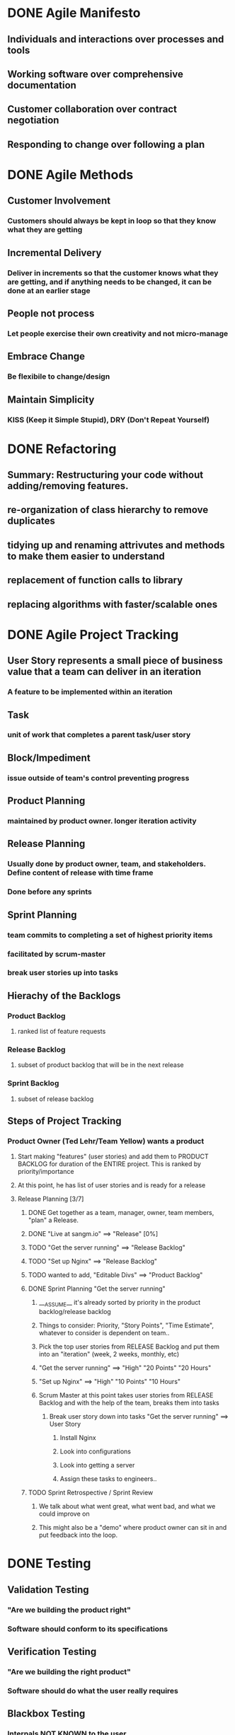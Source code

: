 * DONE Agile Manifesto
** Individuals and interactions over processes and tools
** Working software over comprehensive documentation
** Customer collaboration over contract negotiation
** Responding to change over following a plan
* DONE Agile Methods
** Customer Involvement
*** Customers should always be kept in loop so that they know what they are getting
** Incremental Delivery
*** Deliver in increments so that the customer knows what they are getting, and if anything needs to be changed, it can be done at an earlier stage
** People not process
*** Let people exercise their own creativity and not micro-manage
** Embrace Change
*** Be flexibile to change/design
** Maintain Simplicity
*** KISS (Keep it Simple Stupid), DRY (Don't Repeat Yourself)
* DONE Refactoring
** Summary: Restructuring your code without adding/removing features.
** re-organization of class hierarchy to remove duplicates
** tidying up and renaming attrivutes and methods to make them easier to understand
** replacement of function calls to library 
** replacing algorithms with faster/scalable ones
* DONE Agile Project Tracking
** User Story represents a small piece of business value that a team can deliver in an iteration
*** A feature to be implemented within an iteration
** Task
*** unit of work that completes a parent task/user story
** Block/Impediment
*** issue outside of team's control preventing progress
** Product Planning
*** maintained by product owner. longer iteration activity
** Release Planning
*** Usually done by product owner, team, and stakeholders. Define content of release with time frame
*** Done before any sprints
** Sprint Planning
*** team commits to completing a set of highest priority items
*** facilitated by scrum-master
*** break user stories up into tasks
** Hierachy of the Backlogs
*** Product Backlog
**** ranked list of feature requests
*** Release Backlog
**** subset of product backlog that will be in the next release
*** Sprint Backlog
**** subset of release backlog
** Steps of Project Tracking
*** Product Owner (Ted Lehr/Team Yellow) wants a product
**** Start making "features" (user stories) and add them to PRODUCT BACKLOG for duration of the ENTIRE project. This is ranked by priority/importance
**** At this point, he has list of user stories and is ready for a release
**** Release Planning [3/7]
***** DONE Get together as a team, manager, owner, team members, "plan" a Release.
***** DONE "Live at sangm.io" ==> "Release" [0%]
***** TODO "Get the server running" ==> "Release Backlog"
***** TODO "Set up Nginx"           ==> "Release Backlog"
***** TODO wanted to add, "Editable Divs" ==> "Product Backlog"

***** DONE Sprint Planning "Get the server running"
****** ___ASSUME__ it's already sorted by priority in the product backlog/release backlog 
****** Things to consider: Priority, "Story Points", "Time Estimate", whatever to consider is dependent on team.. 
****** Pick the top user stories from RELEASE Backlog and put them into an "iteration" (week, 2 weeks, monthly, etc)   
****** "Get the server running" ==> "High" "20 Points" "20 Hours"
****** "Set up Nginx"           ==> "High" "10 Points" "10 Hours"
****** Scrum Master at this point takes user stories from RELEASE Backlog and with the help of the team, breaks them into tasks
******* Break user story down into tasks "Get the server running" ==> User Story
******** Install Nginx
******** Look into configurations
******** Look into getting a server
******** Assign these tasks to engineers..
***** TODO Sprint Retrospective / Sprint Review
****** We talk about what went great, what went bad, and what we could improve on
****** This might also be a "demo" where product owner can sit in and put feedback into the loop.

* DONE Testing
** Validation Testing
*** "Are we building the product right"
*** Software should conform to its specifications
** Verification Testing
*** "Are we building the right product"
*** Software should do what the user really requires
** Blackbox Testing
*** Internals NOT KNOWN to the user
*** Acceptance Tests are an example of blackbox testing
*** focus on input/output behavior of the software
*** not based on how software is implemented
** Whitebox Testing
*** Internals KNOWN to the user
*** Unit Tests are an example of whitebox testing
*** focus on internal structure of the software
*** internal perspective of the system is used to design tests cases
*** goal: test all parts of code in the software
** Test Driver
*** Function that is executed during the test
** Test Stub
*** Test Fixture/Assertions
* DONE Answer question on Midterm: "Do you ever add tasks to stories in Release Planning?"    
* DONE Testing Example from Marvelous
** Whitebox Testing (Unit Testing)
*** DONE Database
**** DONE Make sure redis is online.
**** DONE Make sure Insert database works.
**** DONE Make sure deletion works.
**** DONE Make sure http://sangm.io/test123 is accepting requests
*** DONE We have to move to MySQL, Postgres, Mongodb, *DATABASE*
*** DONE Web URL / Routes 
**** route('/index') returns hello world
**** route('/domains) returns existing domains
**** route('/insert_{}Domain) inserts domain
*** ASSUME MySQL 
**** Write specific tests about how MySQL is implemented
** Blackbox Testing (Acceptance Testing, Integration Testing, realize behavior is whats important)
*** DONE User inputs businessName, businessEmail, ...; Registers their website as "franklin.sangm.io"
*** DONE Make sure "franklin.sangm.io"
* DONE Git Repository
** origin: http://github.com/jeffm/Team-Yellow.git
** upstream: http://github.com/Marvelous/Team-Yellow.git
** Working Directory
** Local Repository
** Remote/Master Repository
* DONE Business Case
** Executive Summary
*** Local business owners do not have a way to maintain online presence. Recommendation. Justification. Outcome. Blah blah.
** Issue
*** Local business owners have no easy/intuitive way of maintain their online presence. 
** Recommendation
*** The tool will handle making webistes, maintain websites, maintain the server, and have engineers available so that the business owner can have full control of their web presence without having the knowledge of web development
** Justification
*** There are other WIZIWIG editors that will enable the customer to create a website, however, that is still "work" and someone who is not proficient in computers will be unlikely to use the product. Our product will abstract away all tehchnical knowledge and leave the customer with a product that they want. The income can come from charing an inital fee of the website + domain fees, and monthly recurring charges for services offered + maintaining the server.
*** The stack will be Python(Flask) + AngularJS + nginx + puppet + CentOS(7)
*** There are no other technology like this
*** People like not having to know shit
** Anticipated Outcomes
*** The desired outcome is that the customer have a website/web application that he can fully customize every aspect without any knowledge of how it is actually created. Unlike any of the other competitors, we take 100% of the technical "debt"

** Organizatonal Impact
*** Online presence will be easier
* DONE Risk model of Waterfall / Agile
** Waterfall "Boeing"
*** Risk/Money important things
*** Need to work on 100% time.
*** Large investment of money at the end
*** Risk of failure increase overtime
** Agile
*** 
* DONE Burndown Chart
* DONE Test Mock/Test Stub/Test Driver
** Example of Test Driver/Test Stub/Mock
** Want to implement an add function. 
** Protoype: int addNums(int a, int b)
*** Test Driver ==> addNums(int a, int b)
*** Test Stub ==> assert 3 == addNumbs(1, 2)
*** Test Mock ==> Won't be on exam
**** Want to test "database", connecting to database (takes 1 second), "mock object" will always return 0 given 0
**** You use mock OBJECT to test database
**** class Database:
***** def input(1): return 0
* DONE Alpha Testing, Beta Testing
** Users of the software work with the development team to test the software at the developer’s site.
** A release of the software is made available to users to allow them to experiment and to raise problems that they discover with the system developers.
** Alpha: local
** Beta: Group
** Acceptance: Boss
* IN-PROGRESS Process Models for Marvelous
* TODO System Boundary Example of Marvelous
* TODO Inspections/Finding Bugs in Code
